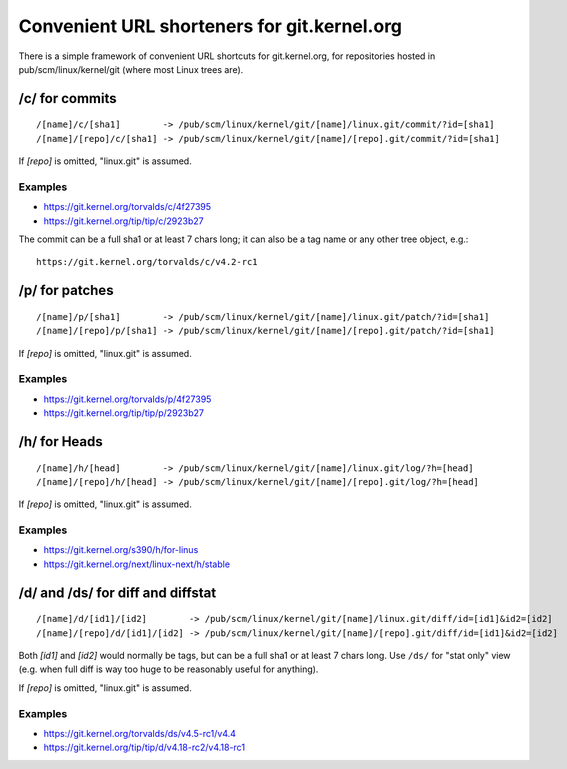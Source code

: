 Convenient URL shorteners for git.kernel.org
============================================

There is a simple framework of convenient URL shortcuts for
git.kernel.org, for repositories hosted in pub/scm/linux/kernel/git
(where most Linux trees are).

/c/ for commits
---------------

::

    /[name]/c/[sha1]        -> /pub/scm/linux/kernel/git/[name]/linux.git/commit/?id=[sha1]
    /[name]/[repo]/c/[sha1] -> /pub/scm/linux/kernel/git/[name]/[repo].git/commit/?id=[sha1]

If *[repo]* is omitted, "linux.git" is assumed.

Examples
~~~~~~~~

* https://git.kernel.org/torvalds/c/4f27395
* https://git.kernel.org/tip/tip/c/2923b27

The commit can be a full sha1 or at least 7 chars long; it can also be a
tag name or any other tree object, e.g.::

    https://git.kernel.org/torvalds/c/v4.2-rc1

/p/ for patches
---------------

::

    /[name]/p/[sha1]        -> /pub/scm/linux/kernel/git/[name]/linux.git/patch/?id=[sha1]
    /[name]/[repo]/p/[sha1] -> /pub/scm/linux/kernel/git/[name]/[repo].git/patch/?id=[sha1]

If *[repo]* is omitted, "linux.git" is assumed.

Examples
~~~~~~~~

* https://git.kernel.org/torvalds/p/4f27395
* https://git.kernel.org/tip/tip/p/2923b27

/h/ for Heads
-------------

::

    /[name]/h/[head]        -> /pub/scm/linux/kernel/git/[name]/linux.git/log/?h=[head]
    /[name]/[repo]/h/[head] -> /pub/scm/linux/kernel/git/[name]/[repo].git/log/?h=[head]

If *[repo]* is omitted, "linux.git" is assumed.

Examples
~~~~~~~~

* https://git.kernel.org/s390/h/for-linus
* https://git.kernel.org/next/linux-next/h/stable

/d/ and /ds/ for diff and diffstat
----------------------------------

::

    /[name]/d/[id1]/[id2]        -> /pub/scm/linux/kernel/git/[name]/linux.git/diff/id=[id1]&id2=[id2]
    /[name]/[repo]/d/[id1]/[id2] -> /pub/scm/linux/kernel/git/[name]/[repo].git/diff/id=[id1]&id2=[id2]

Both *[id1]* and *[id2]* would normally be tags, but can be a full sha1
or at least 7 chars long. Use ``/ds/`` for "stat only" view (e.g. when
full diff is way too huge to be reasonably useful for anything).

If *[repo]* is omitted, "linux.git" is assumed.

Examples
~~~~~~~~

* https://git.kernel.org/torvalds/ds/v4.5-rc1/v4.4
* https://git.kernel.org/tip/tip/d/v4.18-rc2/v4.18-rc1
